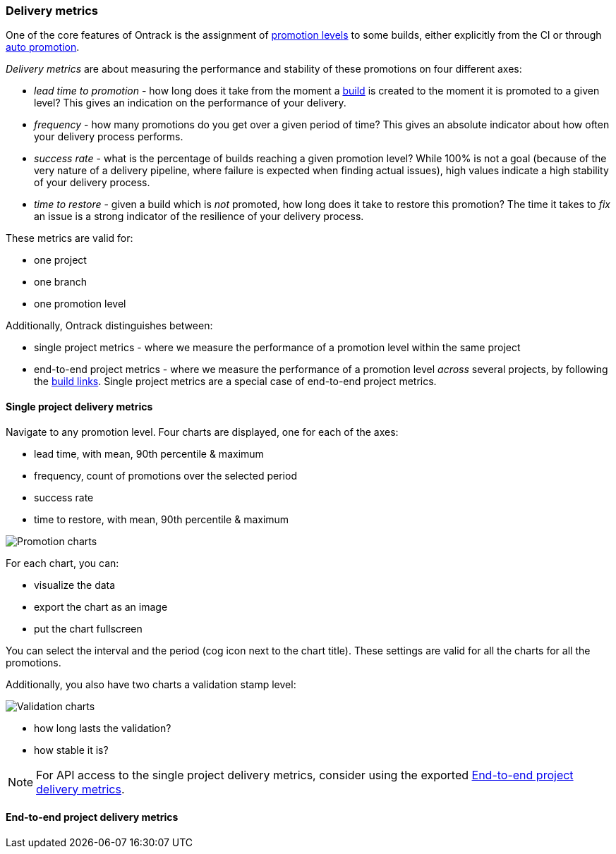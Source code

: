 [[delivery-metrics]]
=== Delivery metrics

One of the core features of Ontrack is the assignment of <<model,promotion levels>> to some builds, either explicitly from the CI or through <<promotion-levels-auto-promotion,auto promotion>>.

_Delivery metrics_ are about measuring the performance and stability of these promotions on four different axes:

* _lead time to promotion_ - how long does it take from the moment a <<model,build>> is created to the moment it is promoted to a given level? This gives an indication on the performance of your delivery.

* _frequency_ - how many promotions do you get over a given period of time? This gives an absolute indicator about how often your delivery process performs.

* _success rate_ - what is the percentage of builds reaching a given promotion level? While 100% is not a goal (because of the very nature of a delivery pipeline, where failure is expected when finding actual issues), high values indicate a high stability of your delivery process.

* _time to restore_ - given a build which is _not_ promoted, how long does it take to restore this promotion? The time it takes to _fix_ an issue is a strong indicator of the resilience of your delivery process.

These metrics are valid for:

* one project
* one branch
* one promotion level

Additionally, Ontrack distinguishes between:

* single project metrics - where we measure the performance of a promotion level within the same project
* end-to-end project metrics - where we measure the performance of a promotion level _across_ several projects, by following the <<builds-links,build links>>. Single project metrics are a special case of end-to-end project metrics.

[[delivery-metrics-single-project]]
==== Single project delivery metrics

Navigate to any promotion level. Four charts are displayed, one for each of the axes:

* lead time, with mean, 90th percentile & maximum
* frequency, count of promotions over the selected period
* success rate
* time to restore, with mean, 90th percentile & maximum

image::images/delivery-metrics-promotion-charts.png[Promotion charts]

For each chart, you can:

* visualize the data
* export the chart as an image
* put the chart fullscreen

You can select the interval and the period (cog icon next to the chart title). These settings are valid for all the charts for all the promotions.

Additionally, you also have two charts a validation stamp level:

image::images/delivery-metrics-validation-charts.png[Validation charts]

* how long lasts the validation?
* how stable it is?

[NOTE]
====
For API access to the single project delivery metrics, consider using the exported <<delivery-metrics-e2e>>.
====

[[delivery-metrics-e2e]]
==== End-to-end project delivery metrics